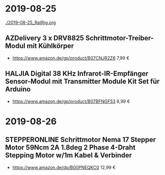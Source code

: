 * 2019-08-25
[[./2019-08-25_RatRig.org]]
** AZDelivery 3 x DRV8825 Schrittmotor-Treiber-Modul mit Kühlkörper
- https://www.amazon.de/gp/product/B07CNJR2Z6 7,99 €
** HALJIA Digital 38 KHz Infrarot-IR-Empfänger Sensor-Modul mit Transmitter Module Kit Set für Arduino
- https://www.amazon.de/gp/product/B07BFNGF53 8,99 €
* 2019-08-26
** STEPPERONLINE Schrittmotor Nema 17 Stepper Motor 59Ncm 2A 1.8deg 2 Phase 4-Draht Stepping Motor w/1m Kabel & Verbinder
- https://www.amazon.de/dp/B00PNEQKC0 12,99 €
